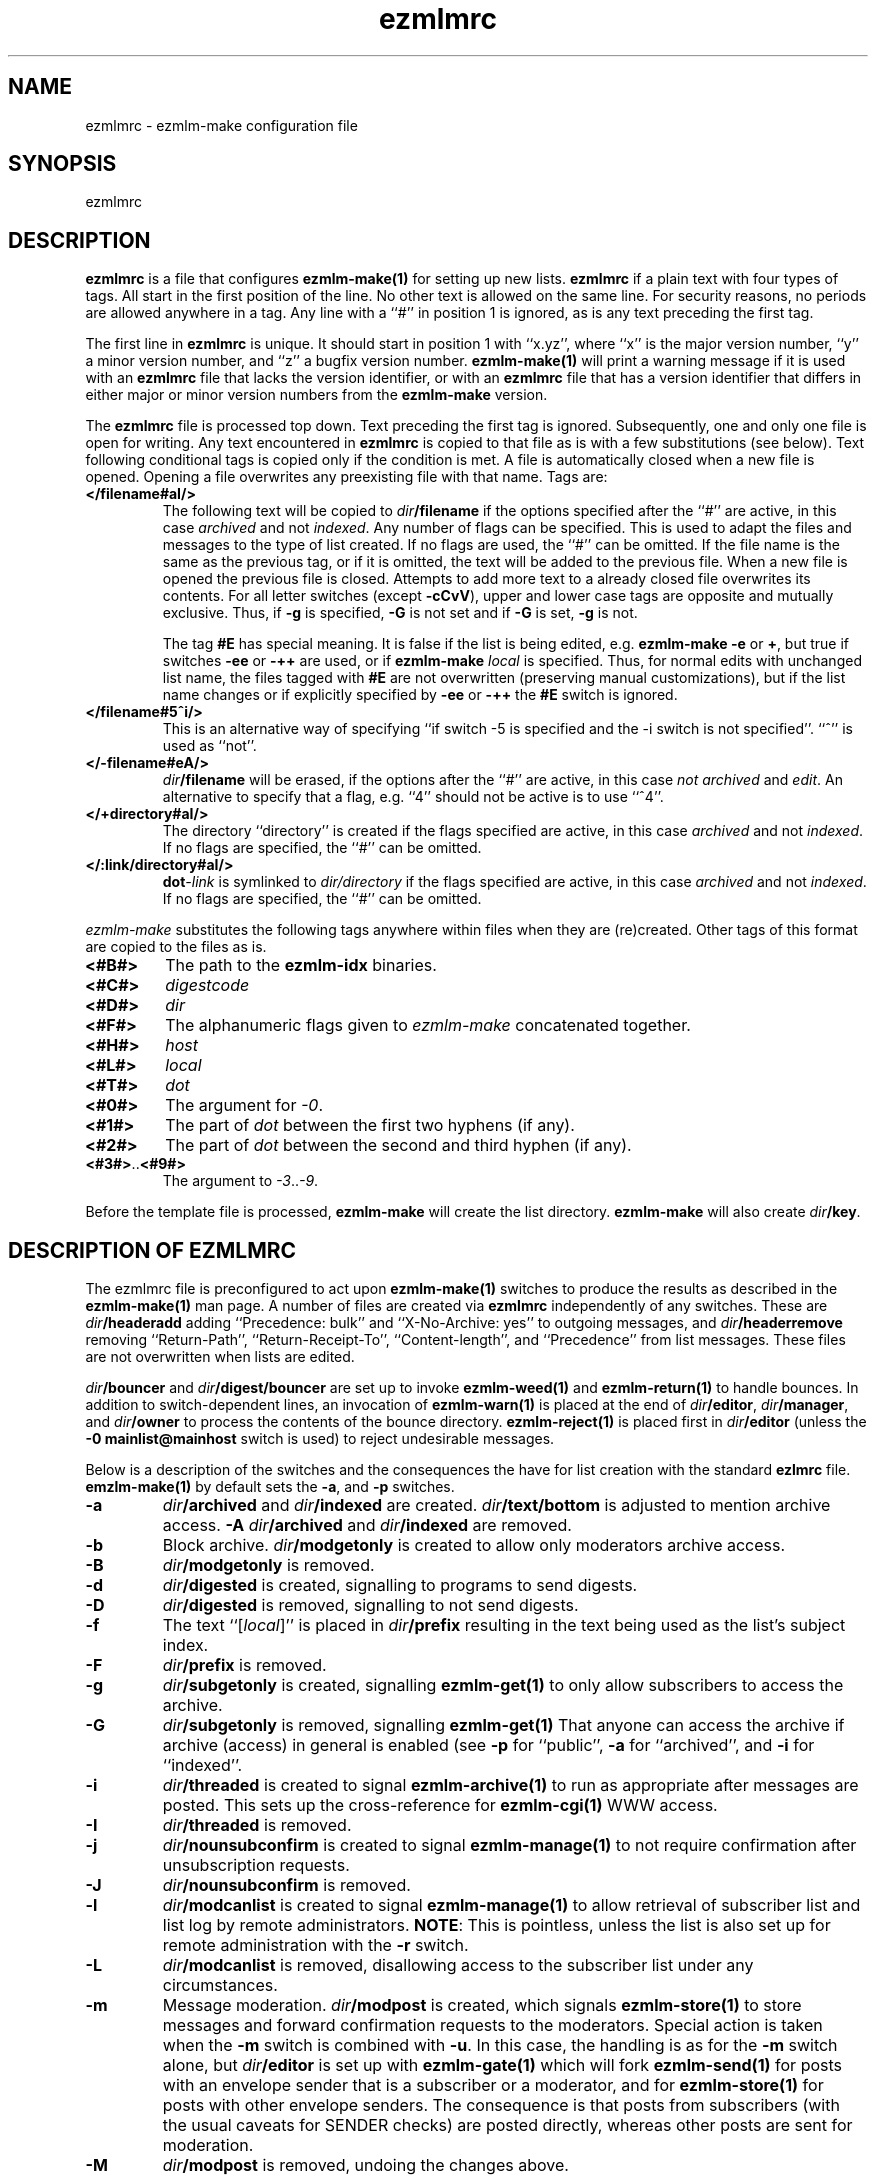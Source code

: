 .TH ezmlmrc 5
.UC 4
.SH NAME
ezmlmrc \- ezmlm-make configuration file
.SH SYNOPSIS
ezmlmrc
.SH DESCRIPTION
.LP
.B ezmlmrc
is a file that configures
.B ezmlm-make(1)
for setting up new lists.
.B ezmlmrc
if a plain text with four types
of tags. All start in
the first position of the line.
No other text is allowed on the same line. For
security reasons, no periods are allowed anywhere in a tag.
Any line with a ``#'' in position 1 is ignored,
as is any text preceding the first tag.

The first line
in
.B ezmlmrc
is unique. It should start in position 1 with ``x.yz'', where
``x'' is the major version number, ``y'' a minor version number, and ``z''
a bugfix version number.
.B ezmlm-make(1)
will print a warning message if it is used with an
.B ezmlmrc
file that lacks the version identifier, or with an
.B ezmlmrc
file that has a version identifier that differs in
either major or minor version numbers from the
.B ezmlm-make
version.

The
.B ezmlmrc
file is processed top down. Text preceding the first tag is ignored.
Subsequently, one and only one file is open for writing. Any text encountered
in
.B ezmlmrc
is copied to that file as is with a few substitutions (see below). Text
following conditional tags is copied only if the condition is met. A file is
automatically closed when a new file is opened. Opening a file overwrites
any preexisting file with that name.
Tags are:

.TP
.B </filename#aI/>
The following text will be copied to
.IR dir\fB/filename
if the options specified after the ``#'' are active, in this case
.I archived
and not
.IR indexed .
Any number of flags can be specified. This is used to adapt the files and
messages to the type of list created. If no flags are
used, the ``#'' can be omitted. If the file name is the same as the previous
tag, or if it is omitted, the text will be added to the previous file.
When a new file is opened the previous file is closed. Attempts to add
more text to a already closed file overwrites its contents.
For all letter switches (except
.BR \-cCvV ),
upper and lower
case tags are opposite and mutually exclusive. Thus, if
.B \-g
is specified,
.B \-G
is not set and
if
.B \-G
is set,
.B -g
is not.

The tag
.B #E
has special meaning. It is false if the list is being edited, e.g.
.B ezmlm-make
.B \-e
or
.BR \+ ,
but true
if switches
.B \-ee
or
.BR \-++
are used, or if
.B ezmlm-make
.I local
is specified. Thus, for normal edits with unchanged list name, the files
tagged with
.B #E
are not overwritten (preserving manual customizations), but if the list name
changes or if explicitly specified by
.B \-ee
or
.BR \-++
the
.B #E
switch is ignored.

.TP
.B </filename#5^i/>
This is an alternative way of specifying ``if switch \-5 is specified and
the \-i switch is not specified''. ``^'' is used as ``not''.
.TP
.B </-filename#eA/>
.IR dir\fB/filename
will be erased, if the options after the ``#'' are active, in this case
.I not archived
and
.IR edit .
An alternative to specify that a flag, e.g. ``4'' should not be active is
to use ``^4''.
.TP
.B </+directory#aI/>
The directory ``directory'' is created if the flags specified are active, in
this case
.I archived
and not
.IR indexed .
If no flags are specified, the ``#'' can be
omitted.
.TP
.B </:link/directory#aI/>
.B dot\fI\-link
is symlinked to
.I dir/directory
if the flags specified are active, in
this case
.I archived
and not
.IR indexed .
If no flags are specified, the ``#'' can be
omitted.
.PP
.I ezmlm-make
substitutes the following tags anywhere within files when they are
(re)created.  Other tags of this format are copied to the files as is.
.TP
.B <#B#>
The path to the
.B ezmlm-idx
binaries.
.TP
.B <#C#>
.I digestcode
.TP
.B <#D#>
.I dir
.TP
.B <#F#>
The alphanumeric flags given to
.I ezmlm-make
concatenated together.
.TP
.B <#H#>
.I host
.TP
.B <#L#>
.I local
.TP
.B <#T#>
.I dot
.TP
.B <#0#>
The argument for
.IR \-0 .
.TP
.B <#1#>
The part of
.I dot
between the first two hyphens (if any).
.TP
.B <#2#>
The part of
.I dot
between the second and third hyphen (if any).
.TP
.BR <#3#> .. <#9#>
The argument to
.IR \-3 .. \-9 .
.PP
Before the template file is processed,
.B ezmlm-make
will create the list directory.
.B ezmlm-make
will also create
.IR dir\fB/key .
.SH "DESCRIPTION OF EZMLMRC"
The ezmlmrc file is preconfigured to act upon
.B ezmlm-make(1)
switches to produce the results as described in the
.B ezmlm-make(1)
man page.
A number of files are created via
.B ezmlmrc
independently of any switches. These are
.I dir\fB/headeradd
adding ``Precedence: bulk'' and ``X-No-Archive: yes'' to outgoing
messages, and
.I dir\fB/headerremove
removing ``Return-Path'', ``Return-Receipt-To'', ``Content-length'', and
``Precedence'' from list messages.  These files are not overwritten when
lists are edited.

.I dir\fB/bouncer
and
.I dir\fB/digest/bouncer
are set up to invoke
.B ezmlm-weed(1)
and
.B ezmlm-return(1)
to handle bounces.
In addition to switch-dependent lines, an invocation of
.B ezmlm-warn(1)
is placed at the end of
.IR dir\fB/editor ,
.IR dir\fB/manager ,
and
.I dir\fB/owner
to process the contents of the bounce directory.
.BR ezmlm-reject(1)
is placed first in
.I dir\fB/editor
(unless the
.B \-0\ mainlist@mainhost
switch is used) to reject undesirable messages.

Below is a description of the switches and the consequences
the have for list creation with the standard
.B ezlmrc
file.
.B emzlm-make(1)
by default sets the
.BR \-a ,
and
.B \-p
switches.
.TP
.B \-a
.I dir\fB/archived
and
.I dir\fB/indexed
are created.
.I dir\fB/text/bottom
is adjusted to mention archive access.
.B \-A
.I dir\fB/archived
and
.I dir\fB/indexed
are removed.
.TP
.B \-b
Block archive.
.I dir\fB/modgetonly
is created to allow only moderators archive access.
.TP
.B \-B
.I dir\fB/modgetonly
is removed.
.TP
.B \-d
.I dir\fB/digested
is created, signalling to programs to send digests.
.TP
.B \-D
.I dir\fB/digested
is removed, signalling to not send digests.
.TP
.B \-f
The text ``[\fIlocal\fR]'' is placed in
.I dir\fB/prefix
resulting in the text being used as the list's subject index.
.TP
.B \-F
.I dir\fB/prefix
is removed.
.TP
.B \-g
.I dir\fB/subgetonly
is created, signalling
.B ezmlm-get(1)
to only allow subscribers to access the archive.
.TP
.B \-G
.I dir\fB/subgetonly
is removed, signalling
.B ezmlm-get(1)
That anyone can access the archive if archive (access) in general is
enabled (see
.B \-p
for ``public'',
.B \-a
for ``archived'', and
.B \-i
for ``indexed''.
.TP
.B \-i
.I dir\fB/threaded
is created to signal
.B ezmlm-archive(1)
to run as appropriate after messages are posted.  This sets up the
cross-reference for
.B ezmlm-cgi(1)
WWW access.
.TP
.B \-I
.I dir\fB/threaded
is removed.
.TP
.B \-j
.I dir\fB/nounsubconfirm
is created to signal
.B ezmlm-manage(1)
to not require confirmation after unsubscription requests.
.TP
.B \-J
.I dir\fB/nounsubconfirm
is removed.
.TP
.B \-l
.I dir\fB/modcanlist
is created to signal
.B ezmlm-manage(1)
to allow retrieval of subscriber list and list log by remote administrators.
.BR NOTE :
This is pointless, unless the list is also set up for remote administration
with the
.B \-r
switch.
.TP
.B \-L
.I dir\fB/modcanlist
is removed, disallowing access to the subscriber list under any
circumstances.
.TP
.B \-m
Message moderation.
.I dir\fB/modpost
is created, which signals
.B ezmlm-store(1)
to store messages and forward confirmation requests to the moderators.
Special action is taken when the
.B \-m
switch is combined with
.BR \-u .
In this case, the handling is as for the
.B \-m
switch alone, but
.I dir\fB/editor
is set up with
.B ezmlm-gate(1)
which will fork
.B ezmlm-send(1)
for posts with an envelope sender that is a subscriber or a moderator, and
for
.B ezmlm-store(1)
for posts with other envelope senders. The consequence is that posts from
subscribers (with the usual caveats for SENDER checks) are posted directly,
whereas other posts are sent for moderation.
.TP
.B \-M
.I dir\fB/modpost
is removed, undoing the changes above.
.TP
.B \-n
Allow text file editing.
.I dir\fB/modcanedit
is created to signal
.ezmlm-manage(1)
to allow remote admins to via E-mail edit the files in
.IR dir\fB/text/ .
.BR NOTE :
This is pointless, unless the list is also set up for remote administration
with the
.B \-r
switch.
.TP
.B \-N
.I dir\fB/modcanedit
is removed to disallow editing of files in
.IR dir\fB/text .
.TP
.B \-o
.I dir\fB/modpostonly
is created to signal
.B ezmlm-store(1)
ro reject posts from non-moderators on moderated lists rather than
sending them for moderation. This is for some announcement lists.
.TP
.B \-O
.I dir\fB/modpostonly
is removed.
.TP
.B \-p
Public.
.I dir\fB/public
is created, signaling
.B ezmlm-get(1)
to allow archive retrieval attempts, and
.B ezmlm-manage(1)
to allow subscription and unsubscription attempts.
.TP
.B \-P
Not public.
.I dir\fB/public
is removed.
.TP
.B \-r
Remote admin.
.I dir\fB/remote
is created to signal
.B ezmlm-manage(1)
to allow remote administration of mailing lists.
.TP
.B \-R
.I dir\fB/remote
is removed.
.TP
.B \-s
Subscription moderation.
.I dir\fB/modsub
is created to signal
.B ezmlm-manage(1)
to forward confirmed subscription requests to the moderators for
approval.  The unsubscription process is unchanged.
.TP
.B \-S
.I dir\fB/modsub
is removed.
.TP
.B \-t
.I dir\fB/addtrailer
is created to signal
.B ezmlm-send(1)
to include the trailer portions in
.I dir\fB/text/trailer
in messages posted to the list.
.TP
.B \-T
.I dir\fB/addtrailer
is removed.
.TP
.B \-u
Subscriber-only posts.
.I dir\fB/subpostonly
is created to allow posts only from subscribers.
.B ezmlm-checksub(1)
is checks the envelope sender against the subscriber address databases.
If the sender is not found, the post is rejected. This results in
subscriber-only posts, with the usual caveats for SENDER checks.
Special action is taken when the
.B \-u
switch is combined with
.BR \-m .
In this case, the setup is as for the
.B \-m
switch alone, but
.B ezmlm-gate(1)
will execute
.B ezmlm-send(1)
for posts with an envelope sender that is a subscriber or a moderator,
and will otherwise moderate the message.  The consequence is that posts
from subscribers (with the usual caveats for SENDER checks) are posted
directly, whereas other posts are sent for moderation.  Also,
.I dir\fB/noreturnposts
is created to silently drop ignored posts rather than returning them to
their senders.
.TP
.B \-U
.I dir\fB/subpostonly is removed.
.TP
.B \-w
.I dir\fB/nowarn
is created to signal
.B ezmlm-warn(1)
to do no work.
.TP
.B \-W
.I dir\fB/nowarn
is removed.
.TP
.B \-x
.I dir\fB/mimeremove 
is created containing many MIME types not routinely supported.
MIME types in
.I dir\fB/mimeremove are stripped from multipart posts before archiving
and distribution.
To view the list of
MIME types, see
.B ezmlmrc
or create a list and view
.IR dir\fB/mimeremove .
In addition
.I dir\fB/msgsize
is created containing ``30000:2'' causing
.B ezmlm-reject(1)
to reject all posts that have a body of less than 2 bytes (empty) or
more than 30000 bytes (too large).
.TP
.B \-y
Confirm postings.
.I dir\fB/confirmpost
is created to signal
.B ezmlm-store(1)
to send a confirmation probe to the sender of each post.
.TP
.B \-Y
.I dir\fB/confirmpost
is removed.
.TP
.B \-0\fI\ mainlist@mainhost
.I dir\fB/sublist
is created with ``mainlist@mainhost''.
.B dir\fB/ezmlm-reject
is not used in
.I dir\fB/editor
to avoid rejecting messages that the main list has accepted.
.TP
.B \-3\fI\ fromarg
The list is set up to add ``from'' to
.I dir\fB/headerremove
and
.B From:\fI fromarg
to
.IR dir\fB/headeradd .
This replaces the incoming ``From:'' header as desirable for some announcement
lists.
.TP
.B \-4\fI\ tstdigopts
.I tstdigopts
will be used as the arguments for
.ezmlm-tstdig(1)
in
.IR dir\fB/editor .
This must be both switches and their arguments for
.BR ezmlm-tstdig(1) .
.BR NOTE :
This is pointless, unless the list is also set up for digests
with the
.B \-d
switch.
.TP
.B \-5\fI\ owner@ownerhost
.I owner@ownerhost is placed in
.I dir\fB/owner
so that mail to ``list-owner'' is forwarded to that address, rather than
being stored in
.IR dir\fB/Mailbox .
If the address does not start with an underscore or alphanumeric character,
the argument must start with an ampersand.
.TP
.B \-6\fI\ plugin:host:port:user:password:datab:table
The string, followed by the list name is placed in
.IR dir\fB/subdb ,
indicating what subscriber database plugin and parameters to use.
.TP
.B \-7\fI\ /msgmodPath
.I msgmodPath
is placed in
.IR dir\fB/modpost
is the list is set up for message moderation with the
.B \-m
switch.
.TP
.B \-8\fI\ /submodPath
.I submodPath
is placed in
.IR dir\fB/modsub
is the list is set up for subscription moderation with the
.B \-s
switch.
.TP
.B \-9\fI\ /remoteAdminPath
.I remoteAdminPath
is placed in
.IR dir\fB/remote
is the list is set up for remote administration with the
.B \-r
switch.
.SH "SEE ALSO"
ezmlm(5),
ezmlm-checksub(1),
ezmlm-clean(1),
ezmlm-gate(1),
ezmlm-get(1),
ezmlm-issubn(1),
ezmlm-make(1),
ezmlm-manage(1),
ezmlm-moderate(1),
ezmlm-request(1),
ezmlm-return(1),
ezmlm-send(1),
ezmlm-store(1),
ezmlm-tstdig(1),
ezmlm-warn(1),
